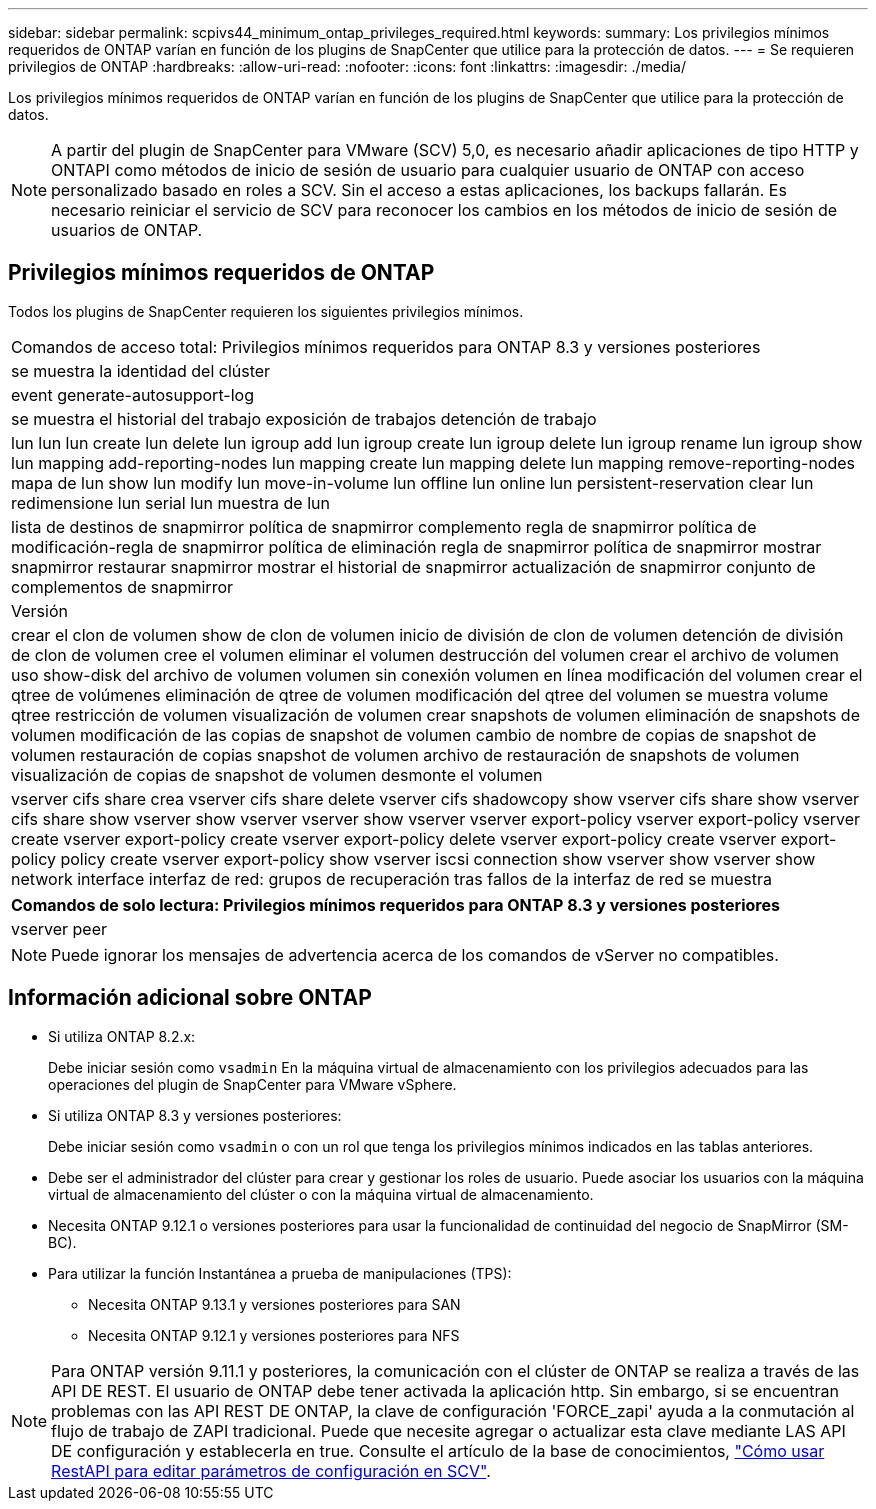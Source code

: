 ---
sidebar: sidebar 
permalink: scpivs44_minimum_ontap_privileges_required.html 
keywords:  
summary: Los privilegios mínimos requeridos de ONTAP varían en función de los plugins de SnapCenter que utilice para la protección de datos. 
---
= Se requieren privilegios de ONTAP
:hardbreaks:
:allow-uri-read: 
:nofooter: 
:icons: font
:linkattrs: 
:imagesdir: ./media/


[role="lead"]
Los privilegios mínimos requeridos de ONTAP varían en función de los plugins de SnapCenter que utilice para la protección de datos.


NOTE: A partir del plugin de SnapCenter para VMware (SCV) 5,0, es necesario añadir aplicaciones de tipo HTTP y ONTAPI como métodos de inicio de sesión de usuario para cualquier usuario de ONTAP con acceso personalizado basado en roles a SCV. Sin el acceso a estas aplicaciones, los backups fallarán. Es necesario reiniciar el servicio de SCV para reconocer los cambios en los métodos de inicio de sesión de usuarios de ONTAP.



== Privilegios mínimos requeridos de ONTAP

Todos los plugins de SnapCenter requieren los siguientes privilegios mínimos.

|===


| Comandos de acceso total: Privilegios mínimos requeridos para ONTAP 8.3 y versiones posteriores 


| se muestra la identidad del clúster 


| event generate-autosupport-log 


| se muestra el historial del trabajo
exposición de trabajos
detención de trabajo 


| lun lun lun create lun delete lun igroup add lun igroup create lun igroup delete lun igroup rename lun igroup show lun mapping add-reporting-nodes lun mapping create lun mapping delete lun mapping remove-reporting-nodes mapa de lun show lun modify lun move-in-volume lun offline lun online lun persistent-reservation clear lun redimensione lun serial lun muestra de lun 


| lista de destinos de snapmirror política de snapmirror complemento regla de snapmirror política de modificación-regla de snapmirror política de eliminación regla de snapmirror política de snapmirror mostrar snapmirror restaurar snapmirror mostrar el historial de snapmirror actualización de snapmirror conjunto de complementos de snapmirror 


| Versión 


| crear el clon de volumen
show de clon de volumen
inicio de división de clon de volumen
detención de división de clon de volumen
cree el volumen
eliminar el volumen
destrucción del volumen
crear el archivo de volumen
uso show-disk del archivo de volumen
volumen sin conexión
volumen en línea
modificación del volumen
crear el qtree de volúmenes
eliminación de qtree de volumen
modificación del qtree del volumen
se muestra volume qtree
restricción de volumen
visualización de volumen
crear snapshots de volumen
eliminación de snapshots de volumen
modificación de las copias de snapshot de volumen
cambio de nombre de copias de snapshot de volumen
restauración de copias snapshot de volumen
archivo de restauración de snapshots de volumen
visualización de copias de snapshot de volumen
desmonte el volumen 


| vserver cifs share crea vserver cifs share delete vserver cifs shadowcopy show vserver cifs share show vserver cifs share show vserver show vserver vserver show vserver vserver export-policy vserver export-policy vserver create vserver export-policy create vserver export-policy delete vserver export-policy create vserver export-policy policy create vserver export-policy show vserver iscsi connection show vserver show vserver show network interface interfaz de red: grupos de recuperación tras fallos de la interfaz de red se muestra 
|===
|===
| Comandos de solo lectura: Privilegios mínimos requeridos para ONTAP 8.3 y versiones posteriores 


| vserver peer 
|===

NOTE: Puede ignorar los mensajes de advertencia acerca de los comandos de vServer no compatibles.



== Información adicional sobre ONTAP

* Si utiliza ONTAP 8.2.x:
+
Debe iniciar sesión como `vsadmin` En la máquina virtual de almacenamiento con los privilegios adecuados para las operaciones del plugin de SnapCenter para VMware vSphere.

* Si utiliza ONTAP 8.3 y versiones posteriores:
+
Debe iniciar sesión como `vsadmin` o con un rol que tenga los privilegios mínimos indicados en las tablas anteriores.

* Debe ser el administrador del clúster para crear y gestionar los roles de usuario. Puede asociar los usuarios con la máquina virtual de almacenamiento del clúster o con la máquina virtual de almacenamiento.
* Necesita ONTAP 9.12.1 o versiones posteriores para usar la funcionalidad de continuidad del negocio de SnapMirror (SM-BC).
* Para utilizar la función Instantánea a prueba de manipulaciones (TPS):
+
** Necesita ONTAP 9.13.1 y versiones posteriores para SAN
** Necesita ONTAP 9.12.1 y versiones posteriores para NFS





NOTE: Para ONTAP versión 9.11.1 y posteriores, la comunicación con el clúster de ONTAP se realiza a través de las API DE REST. El usuario de ONTAP debe tener activada la aplicación http. Sin embargo, si se encuentran problemas con las API REST DE ONTAP, la clave de configuración 'FORCE_zapi' ayuda a la conmutación al flujo de trabajo de ZAPI tradicional. Puede que necesite agregar o actualizar esta clave mediante LAS API DE configuración y establecerla en true. Consulte el artículo de la base de conocimientos, https://kb.netapp.com/mgmt/SnapCenter/How_to_use_RestAPI_to_edit_configuration_parameters_in_SCV["Cómo usar RestAPI para editar parámetros de configuración en SCV"].
